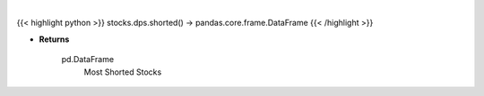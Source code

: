 .. role:: python(code)
    :language: python
    :class: highlight

|

.. raw:: html

    <h3>
    > Get most shorted stock screener [Source: Yahoo Finance]
    </h3>

{{< highlight python >}}
stocks.dps.shorted() -> pandas.core.frame.DataFrame
{{< /highlight >}}

* **Returns**

    pd.DataFrame
        Most Shorted Stocks
    